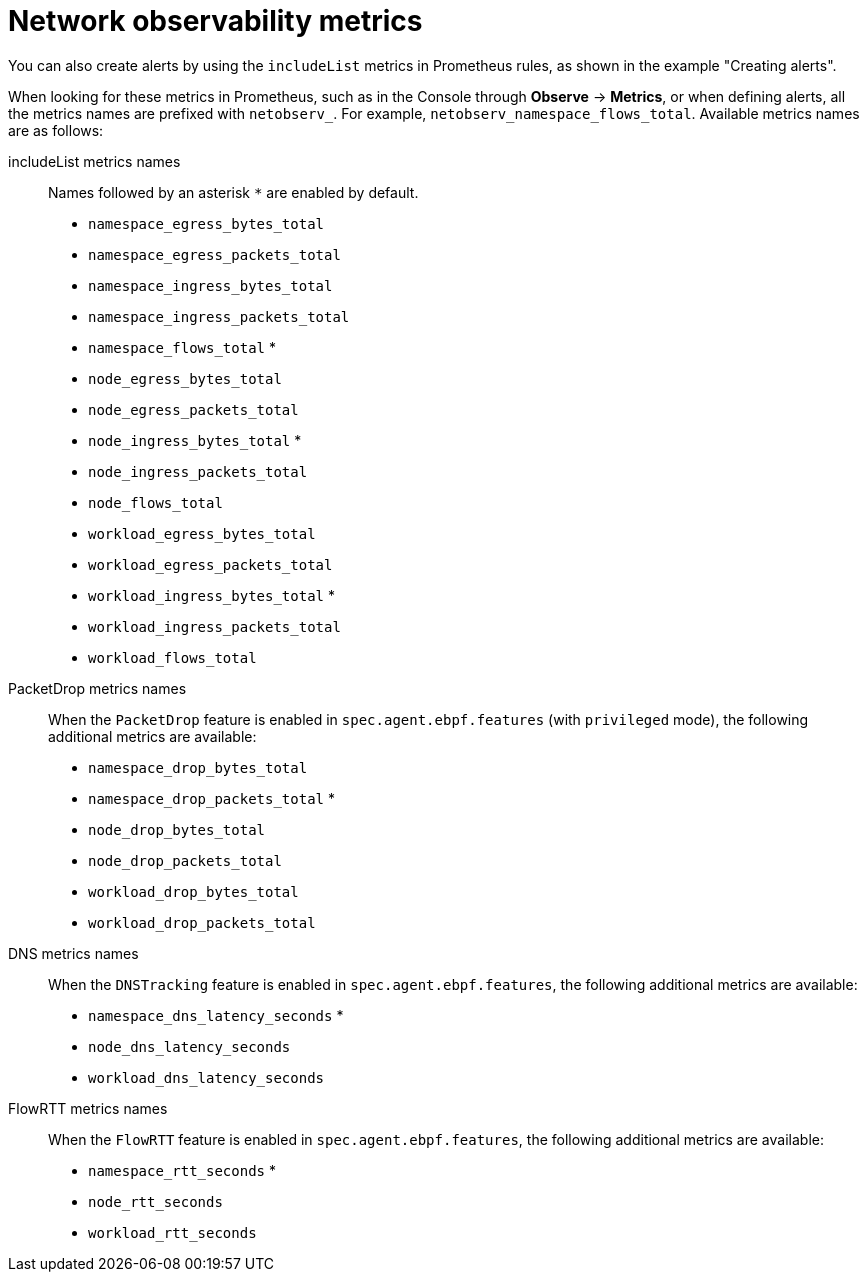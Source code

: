 // Module included in the following assemblies:
//
// network_observability/metrics-alerts-dashboards.adoc

:_mod-docs-content-type: REFERENCE
[id="network-observability-metrics_{context}"]
= Network observability metrics

You can also create alerts by using the `includeList` metrics in Prometheus rules, as shown in the example "Creating alerts".

When looking for these metrics in Prometheus, such as in the Console through *Observe* -> *Metrics*, or when defining alerts, all the metrics names are prefixed with `netobserv_`. For example, `netobserv_namespace_flows_total`. Available metrics names are as follows:

includeList metrics names::
Names followed by an asterisk `*` are enabled by default.

* `namespace_egress_bytes_total`
* `namespace_egress_packets_total`
* `namespace_ingress_bytes_total`
* `namespace_ingress_packets_total`
* `namespace_flows_total` *
* `node_egress_bytes_total`
* `node_egress_packets_total`
* `node_ingress_bytes_total` *
* `node_ingress_packets_total`
* `node_flows_total`
* `workload_egress_bytes_total`
* `workload_egress_packets_total`
* `workload_ingress_bytes_total` *
* `workload_ingress_packets_total`
* `workload_flows_total`

PacketDrop metrics names::
When the `PacketDrop` feature is enabled in `spec.agent.ebpf.features` (with `privileged` mode), the following additional metrics are available:

* `namespace_drop_bytes_total`
* `namespace_drop_packets_total` *
* `node_drop_bytes_total`
* `node_drop_packets_total`
* `workload_drop_bytes_total`
* `workload_drop_packets_total`

DNS metrics names::
When the `DNSTracking` feature is enabled in `spec.agent.ebpf.features`, the following additional metrics are available:

* `namespace_dns_latency_seconds` *
* `node_dns_latency_seconds`
* `workload_dns_latency_seconds`

FlowRTT metrics names::
When the `FlowRTT` feature is enabled in `spec.agent.ebpf.features`, the following additional metrics are available:

* `namespace_rtt_seconds` *
* `node_rtt_seconds`
* `workload_rtt_seconds`
